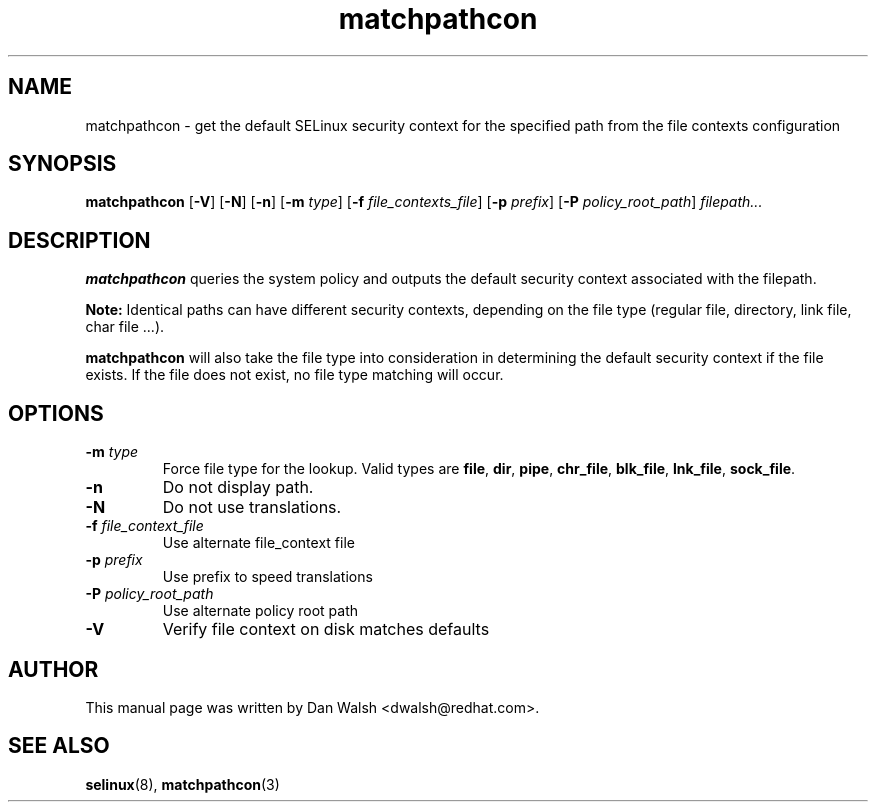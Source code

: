 .TH "matchpathcon" "8" "21 April 2005" "dwalsh@redhat.com" "SELinux Command Line documentation"
.SH "NAME"
matchpathcon \- get the default SELinux security context for the specified path from the file contexts configuration
.
.SH "SYNOPSIS"
.B matchpathcon
.RB [ \-V ]
.RB [ \-N ]
.RB [ \-n ]
.RB [ \-m
.IR type ]
.RB [ \-f
.IR file_contexts_file ]
.RB [ \-p
.IR prefix ]
.RB [ \-P
.IR policy_root_path ]
.I filepath...
.
.SH "DESCRIPTION"
.BR matchpathcon
queries the system policy and outputs the default security context associated with the filepath.

.B Note:
Identical paths can have different security contexts, depending on the file
type (regular file, directory, link file, char file ...).

.B matchpathcon 
will also take the file type into consideration in determining the default security context if the file exists.  If the file does not exist, no file type matching will occur.
.
.SH OPTIONS
.TP
.BI \-m " type"
Force file type for the lookup.
Valid types are
.BR file ", " dir ", "pipe ", " chr_file ", " blk_file ", "
.BR lnk_file ", " sock_file .
.TP
.B \-n
Do not display path.
.TP
.B \-N
Do not use translations.
.TP
.BI \-f " file_context_file"
Use alternate file_context file
.TP
.BI \-p " prefix"
Use prefix to speed translations
.TP
.BI \-P " policy_root_path"
Use alternate policy root path
.TP
.B \-V
Verify file context on disk matches defaults
.
.SH AUTHOR
This manual page was written by Dan Walsh <dwalsh@redhat.com>.
.
.SH "SEE ALSO"
.BR selinux "(8), "
.BR matchpathcon (3)
